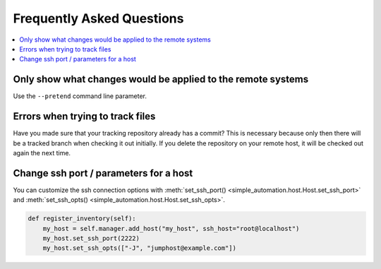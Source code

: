 Frequently Asked Questions
==========================

.. contents::
    :local:

Only show what changes would be applied to the remote systems
-------------------------------------------------------------

Use the ``--pretend`` command line parameter.

Errors when trying to track files
---------------------------------

Have you made sure that your tracking repository already has a commit?
This is necessary because only then there will be a tracked branch when
checking it out initially. If you delete the repository on your remote
host, it will be checked out again the next time.

Change ssh port / parameters for a host
---------------------------------------

You can customize the ssh connection options with :meth:`set_ssh_port() <simple_automation.host.Host.set_ssh_port>` and :meth:`set_ssh_opts() <simple_automation.host.Host.set_ssh_opts>`.

.. code-block:: python

    def register_inventory(self):
        my_host = self.manager.add_host("my_host", ssh_host="root@localhost")
        my_host.set_ssh_port(2222)
        my_host.set_ssh_opts(["-J", "jumphost@example.com"])

